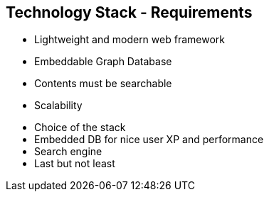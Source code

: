 ++++
<section>
<h2><span class="component">Technology Stack</span> - Requirements</h2>
++++

* Lightweight and modern web framework
* Embeddable Graph Database
* Contents must be searchable
* Scalability

++++
	<aside class="notes">
		<ul>
			<li>Choice of the stack</li>
			<li>Embedded DB for nice user XP and performance</li>
			<li>Search engine</li>
			<li>Last but not least</li>
		</ul>
	</aside>
</section>
++++
